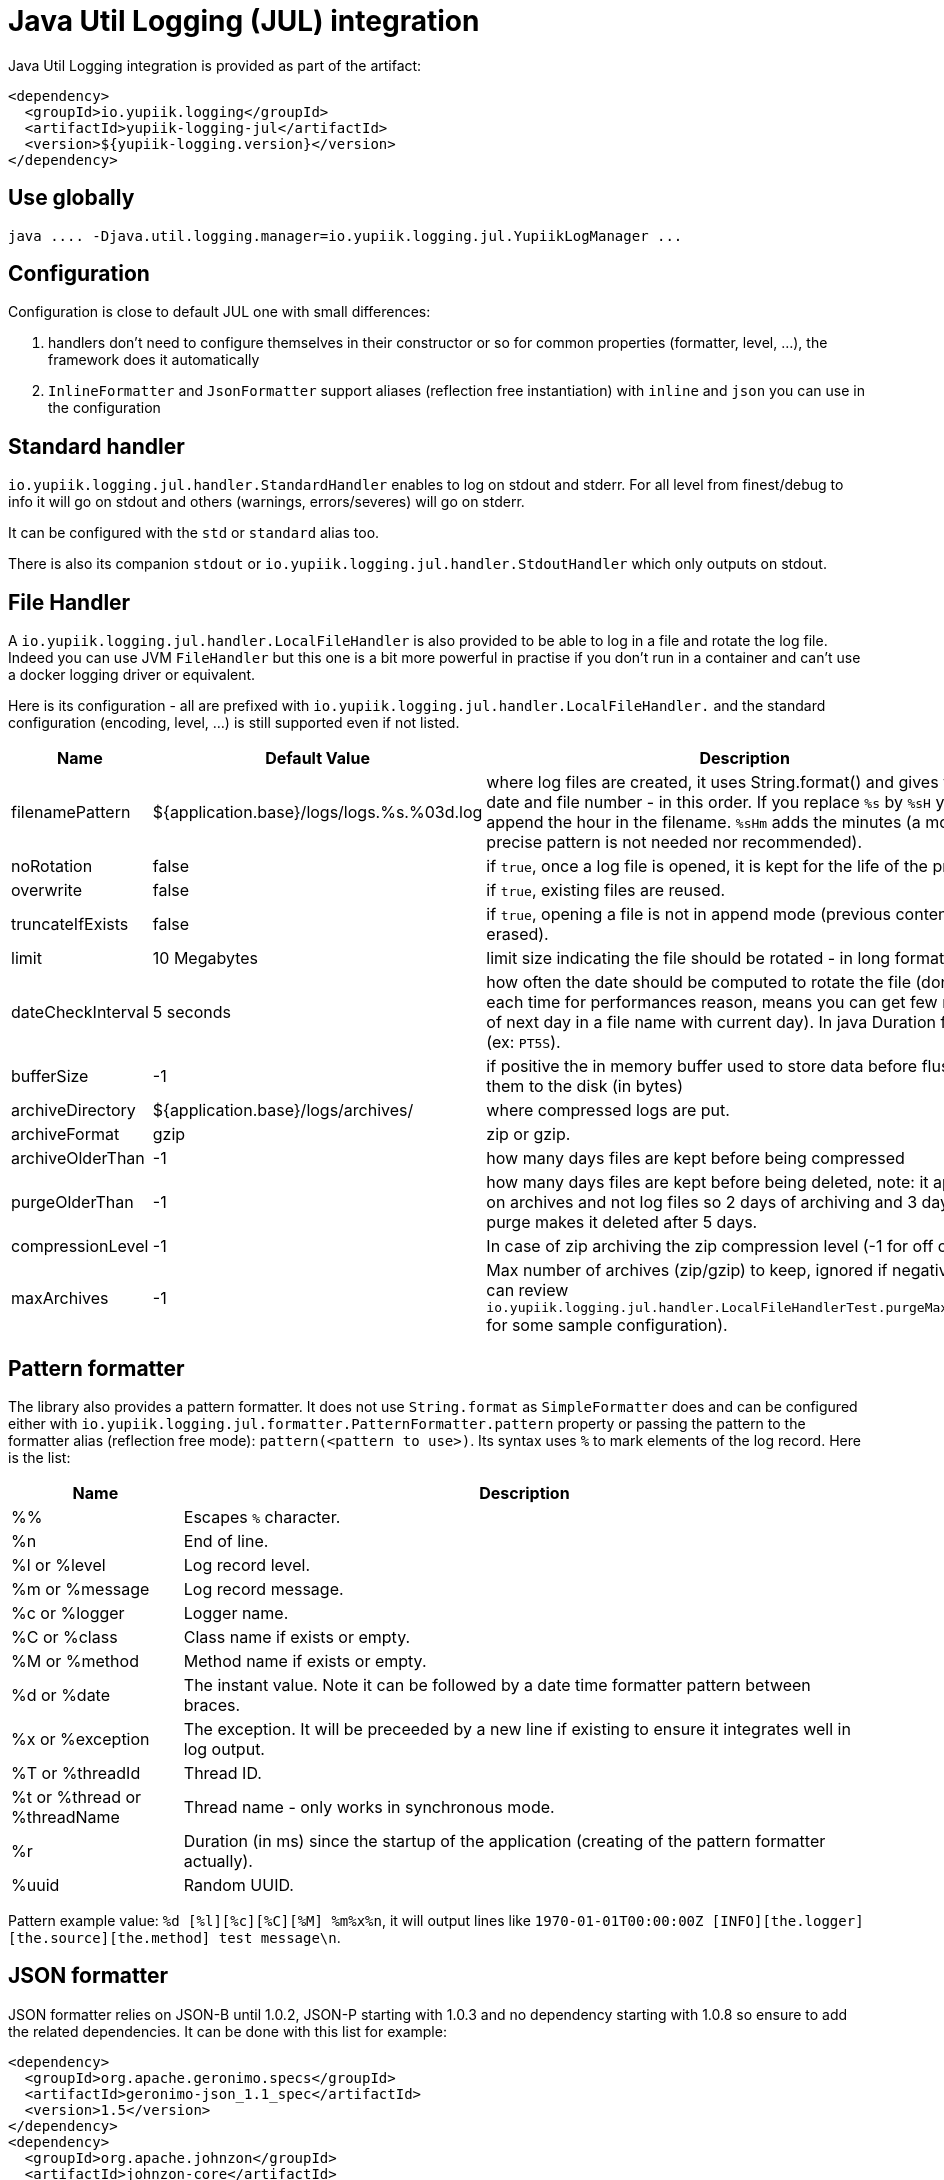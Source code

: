 = Java Util Logging (JUL) integration
:minisite-index: 200
:minisite-index-title: JUL Integration
:minisite-index-description: Java Util Logging integration module and features.
:minisite-index-icon: fab fa-java

Java Util Logging integration is provided as part of the artifact:

[source,xml]
----
<dependency>
  <groupId>io.yupiik.logging</groupId>
  <artifactId>yupiik-logging-jul</artifactId>
  <version>${yupiik-logging.version}</version>
</dependency>
----

== Use globally

[source]
----
java .... -Djava.util.logging.manager=io.yupiik.logging.jul.YupiikLogManager ...
----

== Configuration

Configuration is close to default JUL one with small differences:

. handlers don't need to configure themselves in their constructor or so for common properties (formatter, level, ...), the framework does it automatically
. `InlineFormatter` and `JsonFormatter` support aliases (reflection free instantiation) with `inline` and `json` you can use in the configuration

== Standard handler

`io.yupiik.logging.jul.handler.StandardHandler` enables to log on stdout and stderr.
For all level from finest/debug to info it will go on stdout and others (warnings, errors/severes) will go on stderr.

It can be configured with the `std` or `standard` alias too.

There is also its companion `stdout` or `io.yupiik.logging.jul.handler.StdoutHandler` which only outputs on stdout.

== File Handler

A `io.yupiik.logging.jul.handler.LocalFileHandler` is also provided to be able to log in a file and rotate the log file.
Indeed you can use JVM `FileHandler` but this one is a bit more powerful in practise if you don't run in a container and can't use a docker logging driver or equivalent.

Here is its configuration - all are prefixed with `io.yupiik.logging.jul.handler.LocalFileHandler.` and the standard configuration (encoding, level, ...) is still supported even if not listed.

[cols="1a,1a,4",options="header"]
|===
| Name                      | Default Value                                     | Description
| filenamePattern           | ${application.base}/logs/logs.%s.%03d.log         | where log files are created, it uses String.format() and gives you the date and file number - in this order. If you replace `%s` by `%sH` you will append the hour in the filename. `%sHm` adds the minutes (a more precise pattern is not needed nor recommended).
| noRotation                | false                                             | if `true`, once a log file is opened, it is kept for the life of the process.
| overwrite                 | false                                             | if `true`, existing files are reused.
| truncateIfExists          | false                                             | if `true`, opening a file is not in append mode (previous content is erased).
| limit                     | 10 Megabytes                                      | limit size indicating the file should be rotated - in long format
| dateCheckInterval         | 5 seconds                                         | how often the date should be computed to rotate the file (don't do it each time for performances reason, means you can get few records of next day in a file name with current day). In java Duration format (ex: `PT5S`).
| bufferSize                | -1                                                | if positive the in memory buffer used to store data before flushing them to the disk (in bytes)
| archiveDirectory          | ${application.base}/logs/archives/                | where compressed logs are put.
| archiveFormat             | gzip                                              | zip or gzip.
| archiveOlderThan          | -1                                                | how many days files are kept before being compressed
| purgeOlderThan            | -1                                                | how many days files are kept before being deleted, note: it applies on archives and not log files so 2 days of archiving and 3 days of purge makes it deleted after 5 days.
| compressionLevel          | -1                                                | In case of zip archiving the zip compression level (-1 for off or 0-9).
| maxArchives               | -1                                                | Max number of archives (zip/gzip) to keep, ignored if negative (you can review `io.yupiik.logging.jul.handler.LocalFileHandlerTest.purgeMaxArchive` for some sample configuration).
|===

== Pattern formatter

The library also provides a pattern formatter.
It does not use `String.format` as `SimpleFormatter` does and can be configured either with `io.yupiik.logging.jul.formatter.PatternFormatter.pattern` property or passing the pattern to the formatter alias (reflection free mode): `pattern(<pattern to use>)`.
Its syntax uses `%` to mark elements of the log record. Here is the list:

[cols="1a,4",options="header"]
|===
|Name|Description
|%%|Escapes `%` character.
|%n|End of line.
|%l or %level|Log record level.
|%m or %message|Log record message.
|%c or %logger|Logger name.
|%C or %class|Class name if exists or empty.
|%M or %method|Method name if exists or empty.
|%d or %date|The instant value. Note it can be followed by a date time formatter pattern between braces.
|%x or %exception|The exception. It will be preceeded by a new line if existing to ensure it integrates well in log output.
|%T or %threadId|Thread ID.
|%t or %thread or %threadName|Thread name - only works in synchronous mode.
|%r|Duration (in ms) since the startup of the application (creating of the pattern formatter actually).
|%uuid|Random UUID.
|===

Pattern example value: `%d [%l][%c][%C][%M] %m%x%n`, it will output lines like `1970-01-01T00:00:00Z [INFO][the.logger][the.source][the.method] test message\n`.

== JSON formatter

JSON formatter relies on JSON-B until 1.0.2, JSON-P starting with 1.0.3 and no dependency starting with 1.0.8 so ensure to add the related dependencies.
It can be done with this list for example:

[source,xml]
----
<dependency>
  <groupId>org.apache.geronimo.specs</groupId>
  <artifactId>geronimo-json_1.1_spec</artifactId>
  <version>1.5</version>
</dependency>
<dependency>
  <groupId>org.apache.johnzon</groupId>
  <artifactId>johnzon-core</artifactId>
  <version>1.2.19</version>
</dependency>
----

TIP: the JSON formatter can be configured passing `json(useUUID=[false|true],formatMessage=[true|false],customEntriesMapper=<fqn of a Function<LogRecord, Map<String, String>>>)` value instead of just `json`. All configuration being optional.
`formatMessage` enables to skip the message formatting when your application does not rely on it - faster and uses less the CPU, `useUUID` enables to force an unique ID in the record.
`customEntriesMapper` enables to pass a function taking the log record and converting it to a map of data to append to the json object (must be `String` key/values).

== Sample Configuration Files

As with native JUL `LogManager`, you can configure the runtime logging with the following system property: `-Djava.util.logging.config.file=<path to config file>`.

NOTE: don't forget `-Djava.util.logging.manager=io.yupiik.logging.jul.YupiikLogManager` too.

Here is a sample configuration switching to JSON logging:

[source,properties]
----
.handlers = io.yupiik.logging.jul.handler.StandardHandler
io.yupiik.logging.jul.handler.StandardHandler.formatter = json
----

The same configuration for a standard inline logging (text style) but tuning the log level:

[source,properties]
----
.handlers = io.yupiik.logging.jul.handler.StandardHandler
io.yupiik.logging.jul.handler.StandardHandler.level = FINEST
com.app.level = FINEST
----

Here is a configuration using a pattern:

[source,properties]
----
.handlers = standard
standard.formatter = pattern(%d [%l][%c][%C][%M] %m%x%n)
----

And finally a configuration using file output instead of standard one:

[source,properties]
----
.handlers = file
file.formatter = inline
----
